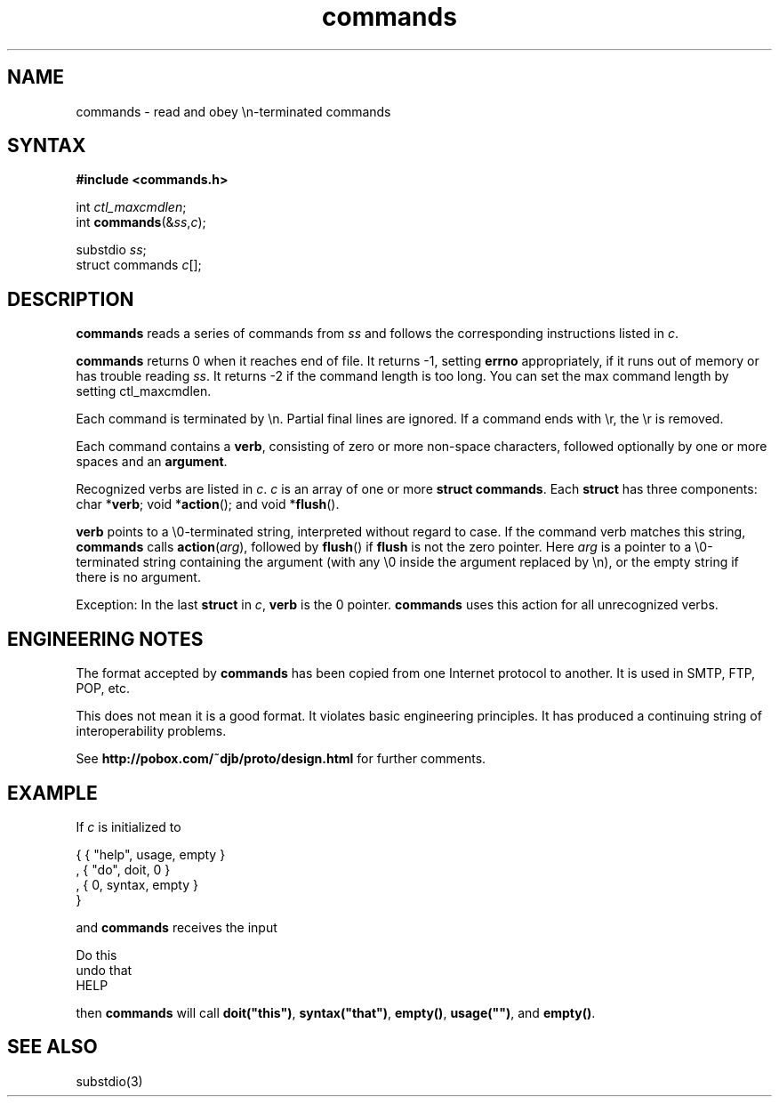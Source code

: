 .TH commands 3
.SH NAME
commands \- read and obey \en-terminated commands
.SH SYNTAX
.B #include <commands.h>

int \fIctl_maxcmdlen\fR;
.br
int \fBcommands\fP(&\fIss\fR,\fIc\fR);

substdio \fIss\fR;
.br
struct commands \fIc\fR[];
.SH DESCRIPTION
.B commands
reads a series of commands from
.I ss
and follows the corresponding instructions listed in
.IR c .

.B commands
returns 0 when it reaches end of file.
It returns \-1, setting
.B errno
appropriately,
if it runs out of memory or has trouble reading
.IR ss .
It returns \-2 if the command length is too long. You can set the max
command length by setting ctl_maxcmdlen.

Each command is terminated by \en.
Partial final lines are ignored.
If a command ends with \er,
the \er is removed.

Each command contains a
.BR verb ,
consisting of zero or more non-space characters,
followed optionally by one or more spaces and an
.BR argument .

Recognized verbs are listed in
.IR c .
.I c
is an array of one or more
.B struct commands\fR.
Each
.B struct
has three components:
char *\fBverb\fR;
void *\fBaction\fR();
and
void *\fBflush\fR().

.B verb
points to a \e0-terminated string, interpreted without regard to case.
If the command verb matches this string,
.B commands
calls
.BR action (\fIarg\fR),
followed by
.BR flush ()
if
.B flush
is not the zero pointer.
Here
.I arg
is a pointer to a \e0-terminated string
containing the argument
(with any \e0 inside the argument replaced by \en),
or the empty string if there is no argument.

Exception:
In the last
.B struct
in
.IR c ,
.B verb
is the 0 pointer.
.B commands
uses this action for all unrecognized verbs.
.SH "ENGINEERING NOTES"
The format accepted by
.B commands
has been copied from one Internet protocol to another.
It is used in SMTP, FTP, POP, etc.

This does not mean it is a good format.
It violates basic engineering principles.
It has produced a continuing string of interoperability problems.

See
.B http://pobox.com/~djb/proto/design.html
for further comments.
.SH EXAMPLE
If
.I c
is initialized to

.EX
   { { "help", usage, empty }
.br
   , { "do", doit, 0 }
.br
   , { 0, syntax, empty }
.br
   }
.EE

and
.B commands
receives the input

.EX
   Do this
.br
   undo  that
.br
   HELP
.EE

then
.B commands
will call
.BR doit("this") ,
.BR syntax("that") ,
.BR empty() ,
.BR usage("") ,
and
.BR empty() .
.SH "SEE ALSO"
substdio(3)

